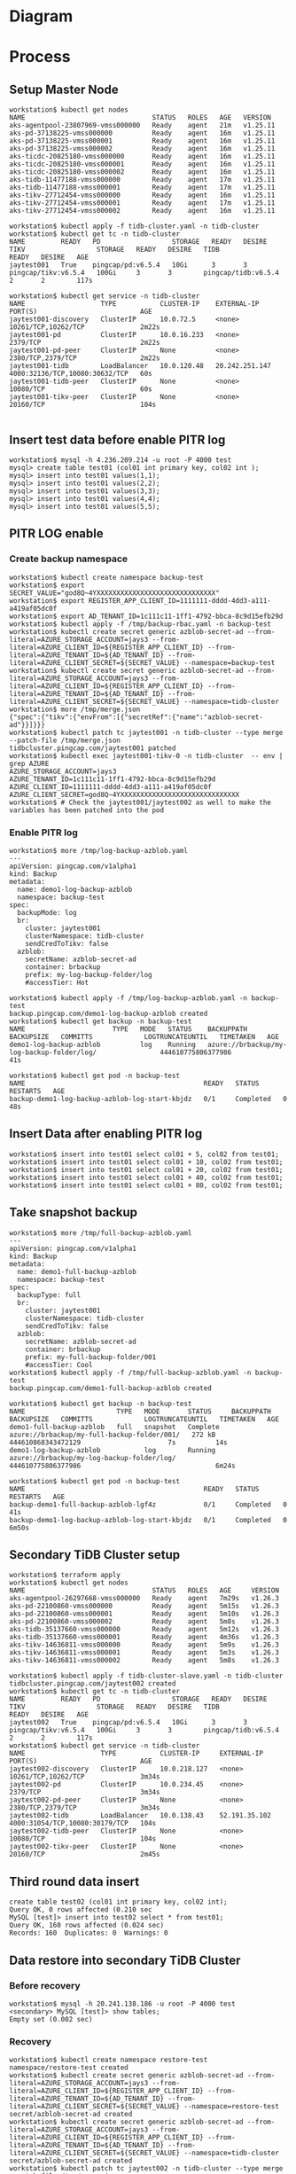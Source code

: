 * Diagram
  #+attr_html: :width 800px
  [[https://www.51yomo.net/static/doc/tidb-on-aks/blue-green-upgrade-ticdc.png]]
* Process
** Setup Master Node
   #+BEGIN_SRC
workstation$ kubectl get nodes
NAME                                STATUS   ROLES   AGE   VERSION
aks-agentpool-23807969-vmss000000   Ready    agent   21m   v1.25.11
aks-pd-37138225-vmss000000          Ready    agent   16m   v1.25.11
aks-pd-37138225-vmss000001          Ready    agent   16m   v1.25.11
aks-pd-37138225-vmss000002          Ready    agent   16m   v1.25.11
aks-ticdc-20825180-vmss000000       Ready    agent   16m   v1.25.11
aks-ticdc-20825180-vmss000001       Ready    agent   16m   v1.25.11
aks-ticdc-20825180-vmss000002       Ready    agent   16m   v1.25.11
aks-tidb-11477188-vmss000000        Ready    agent   17m   v1.25.11
aks-tidb-11477188-vmss000001        Ready    agent   17m   v1.25.11
aks-tikv-27712454-vmss000000        Ready    agent   16m   v1.25.11
aks-tikv-27712454-vmss000001        Ready    agent   17m   v1.25.11
aks-tikv-27712454-vmss000002        Ready    agent   16m   v1.25.11

workstation$ kubectl apply -f tidb-cluster.yaml -n tidb-cluster
workstation$ kubectl get tc -n tidb-cluster 
NAME         READY   PD                  STORAGE   READY   DESIRE   TIKV                  STORAGE   READY   DESIRE   TIDB                  READY   DESIRE   AGE
jaytest001   True    pingcap/pd:v6.5.4   10Gi      3       3        pingcap/tikv:v6.5.4   100Gi     3       3        pingcap/tidb:v6.5.4   2       2        117s

workstation$ kubectl get service -n tidb-cluster
NAME                   TYPE           CLUSTER-IP    EXTERNAL-IP      PORT(S)                          AGE
jaytest001-discovery   ClusterIP      10.0.72.5     <none>           10261/TCP,10262/TCP              2m22s
jaytest001-pd          ClusterIP      10.0.16.233   <none>           2379/TCP                         2m22s
jaytest001-pd-peer     ClusterIP      None          <none>           2380/TCP,2379/TCP                2m22s
jaytest001-tidb        LoadBalancer   10.0.120.48   20.242.251.147   4000:32136/TCP,10080:30632/TCP   60s
jaytest001-tidb-peer   ClusterIP      None          <none>           10080/TCP                        60s
jaytest001-tikv-peer   ClusterIP      None          <none>           20160/TCP                        104s

   #+END_SRC
** Insert test data before enable PITR log
   #+BEGIN_SRC
workstation$ mysql -h 4.236.209.214 -u root -P 4000 test
mysql> create table test01 (col01 int primary key, col02 int );
mysql> insert into test01 values(1,1);
mysql> insert into test01 values(2,2);
mysql> insert into test01 values(3,3);
mysql> insert into test01 values(4,4);
mysql> insert into test01 values(5,5);
   #+END_SRC
** PITR LOG enable
*** Create backup namespace
   #+BEGIN_SRC
workstation$ kubectl create namespace backup-test
workstation$ export SECRET_VALUE="god8Q~4YXXXXXXXXXXXXXXXXXXXXXXXXXXXXXX"
workstation$ export REGISTER_APP_CLIENT_ID=1111111-dddd-4dd3-a111-a419af05dc0f
workstation$ export AD_TENANT_ID=1c111c11-1ff1-4792-bbca-8c9d15efb29d
workstation$ kubectl apply -f /tmp/backup-rbac.yaml -n backup-test
workstation$ kubectl create secret generic azblob-secret-ad --from-literal=AZURE_STORAGE_ACCOUNT=jays3 --from-literal=AZURE_CLIENT_ID=${REGISTER_APP_CLIENT_ID} --from-literal=AZURE_TENANT_ID=${AD_TENANT_ID} --from-literal=AZURE_CLIENT_SECRET=${SECRET_VALUE} --namespace=backup-test
workstation$ kubectl create secret generic azblob-secret-ad --from-literal=AZURE_STORAGE_ACCOUNT=jays3 --from-literal=AZURE_CLIENT_ID=${REGISTER_APP_CLIENT_ID} --from-literal=AZURE_TENANT_ID=${AD_TENANT_ID} --from-literal=AZURE_CLIENT_SECRET=${SECRET_VALUE} --namespace=tidb-cluster
workstation$ more /tmp/merge.json
{"spec":{"tikv":{"envFrom":[{"secretRef":{"name":"azblob-secret-ad"}}]}}}
workstation$ kubectl patch tc jaytest001 -n tidb-cluster --type merge --patch-file /tmp/merge.json 
tidbcluster.pingcap.com/jaytest001 patched
workstation$ kubectl exec jaytest001-tikv-0 -n tidb-cluster  -- env | grep AZURE 
AZURE_STORAGE_ACCOUNT=jays3
AZURE_TENANT_ID=1c111c11-1ff1-4792-bbca-8c9d15efb29d
AZURE_CLIENT_ID=1111111-dddd-4dd3-a111-a419af05dc0f
AZURE_CLIENT_SECRET=god8Q~4YXXXXXXXXXXXXXXXXXXXXXXXXXXXXXX
workstation$ # Check the jaytest001/jaytest002 as well to make the variables has been patched into the pod
   #+END_SRC
*** Enable PITR log
    #+BEGIN_SRC
workstation$ more /tmp/log-backup-azblob.yaml 
---
apiVersion: pingcap.com/v1alpha1
kind: Backup
metadata:
  name: demo1-log-backup-azblob
  namespace: backup-test
spec:
  backupMode: log
  br:
    cluster: jaytest001
    clusterNamespace: tidb-cluster
    sendCredToTikv: false
  azblob:
    secretName: azblob-secret-ad
    container: brbackup
    prefix: my-log-backup-folder/log
    #accessTier: Hot

workstation$ kubectl apply -f /tmp/log-backup-azblob.yaml -n backup-test
backup.pingcap.com/demo1-log-backup-azblob created
workstation$ kubectl get backup -n backup-test 
NAME                      TYPE   MODE   STATUS    BACKUPPATH                                   BACKUPSIZE   COMMITTS             LOGTRUNCATEUNTIL   TIMETAKEN   AGE
demo1-log-backup-azblob          log    Running   azure://brbackup/my-log-backup-folder/log/                444610775806377986                                  41s

workstation$ kubectl get pod -n backup-test 
NAME                                             READY   STATUS      RESTARTS   AGE
backup-demo1-log-backup-azblob-log-start-kbjdz   0/1     Completed   0          48s
    #+END_SRC
** Insert Data after enabling PITR log
   #+BEGIN_SRC
workstation$ insert into test01 select col01 + 5, col02 from test01;
workstation$ insert into test01 select col01 + 10, col02 from test01;
workstation$ insert into test01 select col01 + 20, col02 from test01;
workstation$ insert into test01 select col01 + 40, col02 from test01;
workstation$ insert into test01 select col01 + 80, col02 from test01;
   #+END_SRC
** Take snapshot backup
   #+BEGIN_SRC
workstation$ more /tmp/full-backup-azblob.yaml 
---
apiVersion: pingcap.com/v1alpha1
kind: Backup
metadata:
  name: demo1-full-backup-azblob
  namespace: backup-test
spec:
  backupType: full
  br:
    cluster: jaytest001
    clusterNamespace: tidb-cluster
    sendCredToTikv: false
  azblob:
    secretName: azblob-secret-ad
    container: brbackup
    prefix: my-full-backup-folder/001
    #accessTier: Cool
workstation$ kubectl apply -f /tmp/full-backup-azblob.yaml -n backup-test
backup.pingcap.com/demo1-full-backup-azblob created

workstation$ kubectl get backup -n backup-test
NAME                       TYPE   MODE       STATUS     BACKUPPATH                                    BACKUPSIZE   COMMITTS             LOGTRUNCATEUNTIL   TIMETAKEN   AGE
demo1-full-backup-azblob   full   snapshot   Complete   azure://brbackup/my-full-backup-folder/001/   272 kB       444610868343472129                      7s          14s
demo1-log-backup-azblob           log        Running    azure://brbackup/my-log-backup-folder/log/                 444610775806377986                                  6m24s

workstation$ kubectl get pod -n backup-test 
NAME                                             READY   STATUS      RESTARTS   AGE
backup-demo1-full-backup-azblob-lgf4z            0/1     Completed   0          41s
backup-demo1-log-backup-azblob-log-start-kbjdz   0/1     Completed   0          6m50s
   #+END_SRC
** Secondary TiDB Cluster setup
   #+BEGIN_SRC
workstation$ terraform apply
workstation$ kubectl get nodes
NAME                                STATUS   ROLES   AGE     VERSION
aks-agentpool-26297668-vmss000000   Ready    agent   7m29s   v1.26.3
aks-pd-22100860-vmss000000          Ready    agent   5m15s   v1.26.3
aks-pd-22100860-vmss000001          Ready    agent   5m10s   v1.26.3
aks-pd-22100860-vmss000002          Ready    agent   5m8s    v1.26.3
aks-tidb-35137660-vmss000000        Ready    agent   5m12s   v1.26.3
aks-tidb-35137660-vmss000001        Ready    agent   4m36s   v1.26.3
aks-tikv-14636811-vmss000000        Ready    agent   5m9s    v1.26.3
aks-tikv-14636811-vmss000001        Ready    agent   5m3s    v1.26.3
aks-tikv-14636811-vmss000002        Ready    agent   5m8s    v1.26.3

workstation$ kubectl apply -f tidb-cluster-slave.yaml -n tidb-cluster
tidbcluster.pingcap.com/jaytest002 created
workstation$ kubectl get tc -n tidb-cluster 
NAME         READY   PD                  STORAGE   READY   DESIRE   TIKV                  STORAGE   READY   DESIRE   TIDB                  READY   DESIRE   AGE
jaytest002   True    pingcap/pd:v6.5.4   10Gi      3       3        pingcap/tikv:v6.5.4   100Gi     3       3        pingcap/tidb:v6.5.4   2       2        117s
workstation$ kubectl get service -n tidb-cluster
NAME                   TYPE           CLUSTER-IP     EXTERNAL-IP     PORT(S)                          AGE
jaytest002-discovery   ClusterIP      10.0.218.127   <none>          10261/TCP,10262/TCP              3m34s
jaytest002-pd          ClusterIP      10.0.234.45    <none>          2379/TCP                         3m34s
jaytest002-pd-peer     ClusterIP      None           <none>          2380/TCP,2379/TCP                3m34s
jaytest002-tidb        LoadBalancer   10.0.138.43    52.191.35.102   4000:31054/TCP,10080:30179/TCP   104s
jaytest002-tidb-peer   ClusterIP      None           <none>          10080/TCP                        104s
jaytest002-tikv-peer   ClusterIP      None           <none>          20160/TCP                        2m45s
   #+END_SRC
** Third round data insert
   #+BEGIN_SRC
create table test02 (col01 int primary key, col02 int);
Query OK, 0 rows affected (0.210 sec
MySQL [test]> insert into test02 select * from test01; 
Query OK, 160 rows affected (0.024 sec)
Records: 160  Duplicates: 0  Warnings: 0
   #+END_SRC
** Data restore into secondary TiDB Cluster
*** Before recovery
    #+BEGIN_SRC
workstation$ mysql -h 20.241.138.186 -u root -P 4000 test
<secondary> MySQL [test]> show tables; 
Empty set (0.002 sec)
    #+END_SRC
*** Recovery
    #+BEGIN_SRC
workstation$ kubectl create namespace restore-test 
namespace/restore-test created
workstation$ kubectl create secret generic azblob-secret-ad --from-literal=AZURE_STORAGE_ACCOUNT=jays3 --from-literal=AZURE_CLIENT_ID=${REGISTER_APP_CLIENT_ID} --from-literal=AZURE_TENANT_ID=${AD_TENANT_ID} --from-literal=AZURE_CLIENT_SECRET=${SECRET_VALUE} --namespace=restore-test 
secret/azblob-secret-ad created
workstation$ kubectl create secret generic azblob-secret-ad --from-literal=AZURE_STORAGE_ACCOUNT=jays3 --from-literal=AZURE_CLIENT_ID=${REGISTER_APP_CLIENT_ID} --from-literal=AZURE_TENANT_ID=${AD_TENANT_ID} --from-literal=AZURE_CLIENT_SECRET=${SECRET_VALUE} --namespace=tidb-cluster
secret/azblob-secret-ad created
workstation$ kubectl patch tc jaytest002 -n tidb-cluster --type merge --patch-file /tmp/merge.json
tidbcluster.pingcap.com/jaytest001 patched
workstation$ kubectl exec jaytest001-tikv-0 -n tidb-cluster  -- env | grep AZURE 
AZURE_STORAGE_ACCOUNT=jays3
AZURE_TENANT_ID=1c111c11-1ff1-4792-bbca-8c9d15efb29d
AZURE_CLIENT_ID=1111111-dddd-4dd3-a111-a419af05dc0f
AZURE_CLIENT_SECRET=god8Q~4YXXXXXXXXXXXXXXXXXXXXXXXXXXXXXX
workstation$ kubectl apply -f /tmp/backup-rbac.yaml -n restore-test 
role.rbac.authorization.k8s.io/tidb-backup-manager created
serviceaccount/tidb-backup-manager created
rolebinding.rbac.authorization.k8s.io/tidb-backup-manager created

workstation$ more /tmp/restore-point-azblob.yaml
---
apiVersion: pingcap.com/v1alpha1
kind: Restore
metadata:
  name: demo3-restore-azblob
  namespace: restore-test
spec:
  restoreMode: pitr
  br:
    cluster: jaytest002
    clusterNamespace: tidb-cluster
    sendCredToTikv: false
  azblob:
    secretName: azblob-secret-ad
    container: brbackup
    prefix: my-log-backup-folder/log
  pitrRestoredTs: "2023-10-01 11:57:46.676+00:00"
  pitrFullBackupStorageProvider:
    azblob:
      secretName: azblob-secret-ad
      container: brbackup
      prefix: my-full-backup-folder/001
workstation$ kubectl apply -f /tmp/restore-point-azblob.yaml -n restore-test
workstation$ kubectl get restore -n restore-test 
NAME                   STATUS     TIMETAKEN   COMMITTS   AGE
demo3-restore-azblob   Complete   7s          0          60s
    #+END_SRC
*** After recovery
    #+BEGIN_SRC
<secondary> MySQL [test]> show tables; 
+----------------+
| Tables_in_test |
+----------------+
| test01         |
| test02         |
+----------------+
2 rows in set (0.001 sec)

<>secondary> MySQL [test]> select count(*) from test02; 
+----------+
| count(*) |
+----------+
|      160 |
+----------+
1 row in set (0.003 sec)
    #+END_SRC
** Setup the TiCDC to replicate the data from master to secondary
   #+BEGIN_SRC
kubectl exec -it jaytest001-ticdc-0 -n tidb-cluster -- sh
/ # /cdc cli capture list --server=http://127.0.0.1:8301
[
  {
    "id": "b4b54841-5a1d-449d-9c05-1793a142a6e2",
    "is-owner": false,
    "address": "jaytest001-ticdc-1.jaytest001-ticdc-peer.tidb-cluster.svc:8301",
    "cluster-id": "default"
  },
  {
    "id": "43c6f595-c30f-444d-a94e-8d98120500ed",
    "is-owner": true,
    "address": "jaytest001-ticdc-2.jaytest001-ticdc-peer.tidb-cluster.svc:8301",
    "cluster-id": "default"
  },
  {
    "id": "eb68633a-7dec-434c-80b6-d490ec5c2cb2",
    "is-owner": false,
    "address": "jaytest001-ticdc-0.jaytest001-ticdc-peer.tidb-cluster.svc:8301",
    "cluster-id": "default"
  }
]
/ # /cdc cli changefeed create --server=http://127.0.0.1:8301 --sink-uri="mysql://root@52.191.35.102:4000/" --changefeed-id="simple-replication-task"
Create changefeed successfully!
ID: simple-replication-task
... ...
/ #  /cdc cli changefeed list --server=http://127.0.0.1:8301 
[
  {
    "id": "simple-replication-task",
    "namespace": "default",
    "summary": {
      "state": "normal",
      "tso": 444640051678937092,
      "checkpoint": "2023-10-01 13:33:09.327",
      "error": null
    }
  }
]
/ # /cdc cli changefeed query -s --server=http://127.0.0.1:8301 --changefeed-id=simple-replication-task
{
  "upstream_id": 7284893548723739378,
  "namespace": "default",
  "id": "simple-replication-task",
  "state": "normal",
  "checkpoint_tso": 444640087697522695,
  "checkpoint_time": "2023-10-01 13:35:26.727",
  "error": null
}
   #+END_SRC
*** Check the data replication
    #+BEGIN_SRC
MySQL [test]> create table test03 (col01 int primary key, col02 int ); 
Query OK, 0 rows affected (0.222 sec)

MySQL [test]> insert into test03 select * from test01; 
Query OK, 160 rows affected (0.013 sec)
Records: 160  Duplicates: 0  Warnings: 0

<secondary> MySQL [test]> show tables; 
+----------------+
| Tables_in_test |
+----------------+
| test01         |
| test02         |
| test03         |
+----------------+
3 rows in set (0.001 sec)

<secondary> MySQL [test]> select count(*) from test03; 
+----------+
| count(*) |
+----------+
|      160 |
+----------+
1 row in set (0.004 sec)


    #+END_SRC
** Stop the application and watch the checkpoint TSO to make sure all the data has been replicated.
*** Check the Master TSO < Checkpoint
    #+BEGIN_SRC
MySQL [test]> show master status; 
+-------------+--------------------+--------------+------------------+-------------------+
| File        | Position           | Binlog_Do_DB | Binlog_Ignore_DB | Executed_Gtid_Set |
+-------------+--------------------+--------------+------------------+-------------------+
| tidb-binlog | 444640159656050704 |              |                  |                   |
+-------------+--------------------+--------------+------------------+-------------------+
1 row in set (0.002 sec)

/ # /cdc cli changefeed query -s --server=http://127.0.0.1:8301 --changefeed-id=simple-replication-task
{
  "upstream_id": 7284893548723739378,
  "namespace": "default",
  "id": "simple-replication-task",
  "state": "normal",
  "checkpoint_tso": 444640162368978954,
  "checkpoint_time": "2023-10-01 13:40:11.576",
  "error": null
}

MySQL [test]> select TIDB_PARSE_TSO(444640162368978954) as cdc_checkpoint_timestamp;
+----------------------------+
| cdc_checkpoint_timestamp   |
+----------------------------+
| 2023-10-01 13:40:11.576000 |
+----------------------------+
1 row in set (0.001 sec)

MySQL [test]> select TIDB_PARSE_TSO(444640159656050704) as db_tso_timestamp;
+----------------------------+
| db_tso_timestamp           |
+----------------------------+
| 2023-10-01 13:40:01.227000 |
+----------------------------+
1 row in set (0.001 sec)
    #+END_SRC
    Before stop the TiCDC, make sure the cdc tso is bigger than db tso when the user stop all the application.

    
** Stop the TiCDC and master TiDB
*** Stop CDC replication
    #+BEGIN_SRC
/ # /cdc cli changefeed remove --server=http://127.0.0.1:8301 --changefeed-id=simple-replication-task
Changefeed remove successfully.
ID: simple-replication-task
CheckpointTs: 444640282797932549
SinkURI: mysql://root@52.191.35.102:4000/
    #+END_SRC
*** Stop the master TiDB Cluster and switch the application to secondary TiDB Cluster
